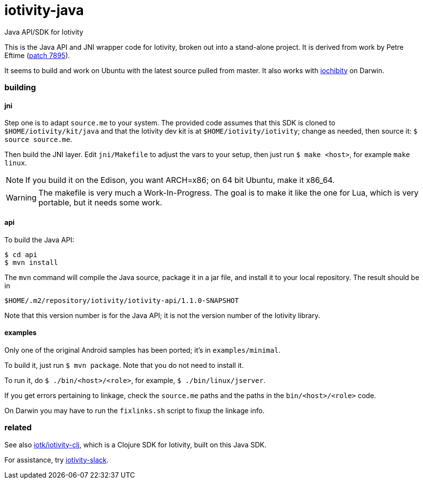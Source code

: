 # iotivity-java

Java API/SDK for Iotivity

This is the Java API and JNI wrapper code for Iotivity, broken out
into a stand-alone project.  It is derived from work by Petre Eftime
(https://gerrit.iotivity.org/gerrit/#/c/7895/[patch 7895]).

It seems to build and work on Ubuntu with the latest source pulled
from master.  It also works with
https://github.com/iotk/iochibity[iochibity] on Darwin.

=== building

==== jni

Step one is to adapt `source.me` to your system. The provided code
assumes that this SDK is cloned to `$HOME/iotivity/kit/java` and that
the Iotivity dev kit is at `$HOME/iotivity/iotivity`; change as
needed, then source it: `$ source source.me`.

Then build the JNI layer. Edit `jni/Makefile` to adjust the vars to
your setup, then just run `$ make <host>`, for example `make linux`.

NOTE: If you build it on the Edison, you want ARCH=x86; on 64 bit
Ubuntu, make it x86_64.

WARNING: The makefile is very much a Work-In-Progress. The goal is to
make it like the one for Lua, which is very portable, but it needs
some work.

==== api

To build the Java API:

[source,sh]
----
$ cd api
$ mvn install
----

The `mvn` command will compile the Java source, package it in a jar
file, and install it to your local repository.  The result should be in

[source,sh]
----
$HOME/.m2/repository/iotivity/iotivity-api/1.1.0-SNAPSHOT
----

Note that this version number is for the Java API; it is not the
version number of the Iotivity library.

==== examples

Only one of the original Android samples has been ported; it's in `examples/minimal`.

To build it, just run `$ mvn package`.  Note that you do not need to install it.

To run it, do `$ ./bin/<host>/<role>`, for example, `$ ./bin/linux/jserver`.

If you get errors pertaining to linkage, check the `source.me` paths
and the paths in the `bin/<host>/<role>` code.

On Darwin you may have to run the `fixlinks.sh` script to fixup the linkage info.

=== related

See also https://github.com/iotk/iotivity-clj[iotk/iotivity-clj],
which is a Clojure SDK for Iotivity, built on this Java SDK.

For assistance, try https://iotivity-slack.herokuapp.com/[iotivity-slack].


